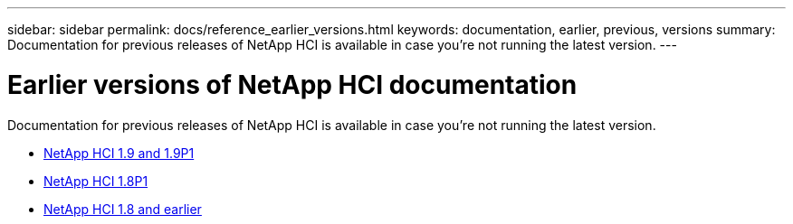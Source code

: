 ---
sidebar: sidebar
permalink: docs/reference_earlier_versions.html
keywords: documentation, earlier, previous, versions
summary: Documentation for previous releases of NetApp HCI is available in case you're not running the latest version.
---

= Earlier versions of NetApp HCI documentation
:hardbreaks:
:nofooter:
:icons: font
:linkattrs:
:imagesdir: ../media/
:keywords: hci, earlier, documentation, versions

[.lead]
Documentation for previous releases of NetApp HCI is available in case you're not running the latest version.

* http://docs.netapp.com/us-en/hci19/index.html[NetApp HCI 1.9 and 1.9P1^]
* http://docs.netapp.com/us-en/hci18/docs/index.html[NetApp HCI 1.8P1^]
* https://docs.netapp.com/hci/index.jsp[NetApp HCI 1.8 and earlier^]
